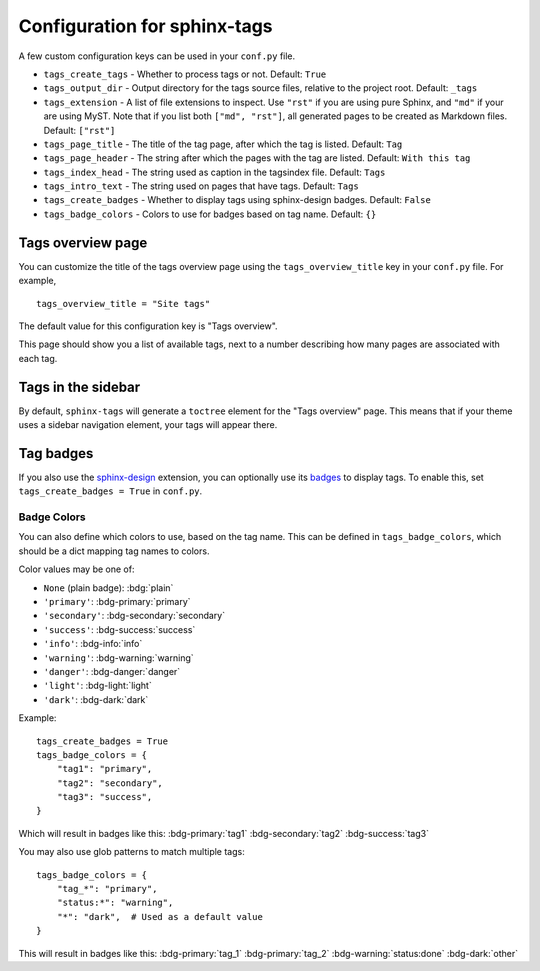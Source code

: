 .. _config:

Configuration for sphinx-tags
=============================

A few custom configuration keys can be used in your ``conf.py`` file.

- ``tags_create_tags``
  - Whether to process tags or not. Default: ``True``
- ``tags_output_dir``
  - Output directory for the tags source files, relative to the project root.
  Default: ``_tags``
- ``tags_extension``
  - A list of file extensions to inspect. Use ``"rst"`` if you are using pure
  Sphinx, and ``"md"`` if your are using MyST. Note that if you list both
  ``["md", "rst"]``, all generated pages to be created as Markdown files.
  Default: ``["rst"]``
- ``tags_page_title``
  - The title of the tag page, after which the tag is listed.
  Default: ``Tag``
- ``tags_page_header``
  - The string after which the pages with the tag are listed.
  Default: ``With this tag``
- ``tags_index_head``
  - The string used as caption in the tagsindex file.
  Default: ``Tags``
- ``tags_intro_text``
  - The string used on pages that have tags.
  Default: ``Tags``
- ``tags_create_badges``
  - Whether to display tags using sphinx-design badges.
  Default: ``False``
- ``tags_badge_colors``
  - Colors to use for badges based on tag name.
  Default: ``{}``


Tags overview page
------------------

You can customize the title of the tags overview page using the
``tags_overview_title`` key in your ``conf.py`` file. For example,

::

  tags_overview_title = "Site tags"

The default value for this configuration key is "Tags overview".

This page should show you a list of available tags, next to a number describing
how many pages are associated with each tag.

Tags in the sidebar
-------------------

By default, ``sphinx-tags`` will generate a ``toctree`` element for the "Tags
overview" page. This means that if your theme uses a sidebar navigation element,
your tags will appear there.

Tag badges
----------
If you also use the `sphinx-design <https://sphinx-design.readthedocs.io>`_ extension,
you can optionally use its `badges <https://sphinx-design.readthedocs.io/en/latest/badges_buttons.html#badges>`_
to display tags. To enable this, set ``tags_create_badges = True`` in ``conf.py``.

Badge Colors
~~~~~~~~~~~~

You can also define which colors to use, based on the tag name. This can be defined
in ``tags_badge_colors``, which should be a dict mapping tag names to colors.

Color values may be one of:

* ``None`` (plain badge): :bdg:`plain`
* ``'primary'``: :bdg-primary:`primary`
* ``'secondary'``: :bdg-secondary:`secondary`
* ``'success'``: :bdg-success:`success`
* ``'info'``: :bdg-info:`info`
* ``'warning'``: :bdg-warning:`warning`
* ``'danger'``: :bdg-danger:`danger`
* ``'light'``: :bdg-light:`light`
* ``'dark'``: :bdg-dark:`dark`

Example::

  tags_create_badges = True
  tags_badge_colors = {
      "tag1": "primary",
      "tag2": "secondary",
      "tag3": "success",
  }

Which will result in badges like this:
:bdg-primary:`tag1` :bdg-secondary:`tag2` :bdg-success:`tag3`

You may also use glob patterns to match multiple tags::

  tags_badge_colors = {
      "tag_*": "primary",
      "status:*": "warning",
      "*": "dark",  # Used as a default value
  }

This will result in badges like this:
:bdg-primary:`tag_1` :bdg-primary:`tag_2` :bdg-warning:`status:done` :bdg-dark:`other`